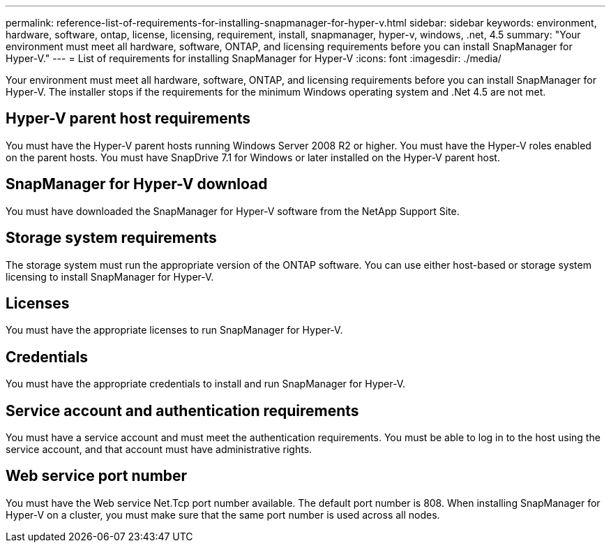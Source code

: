 ---
permalink: reference-list-of-requirements-for-installing-snapmanager-for-hyper-v.html
sidebar: sidebar
keywords: environment, hardware, software, ontap, license, licensing, requirement, install, snapmanager, hyper-v, windows, .net, 4.5
summary: "Your environment must meet all hardware, software, ONTAP, and licensing requirements before you can install SnapManager for Hyper-V." 
---
= List of requirements for installing SnapManager for Hyper-V
:icons: font
:imagesdir: ./media/

[.lead]
Your environment must meet all hardware, software, ONTAP, and licensing requirements before you can install SnapManager for Hyper-V. The installer stops if the requirements for the minimum Windows operating system and .Net 4.5 are not met.

== Hyper-V parent host requirements

You must have the Hyper-V parent hosts running Windows Server 2008 R2 or higher. You must have the Hyper-V roles enabled on the parent hosts. You must have SnapDrive 7.1 for Windows or later installed on the Hyper-V parent host.

== SnapManager for Hyper-V download

You must have downloaded the SnapManager for Hyper-V software from the NetApp Support Site.

== Storage system requirements

The storage system must run the appropriate version of the ONTAP software. You can use either host-based or storage system licensing to install SnapManager for Hyper-V.

== Licenses

You must have the appropriate licenses to run SnapManager for Hyper-V.

== Credentials

You must have the appropriate credentials to install and run SnapManager for Hyper-V.

== Service account and authentication requirements

You must have a service account and must meet the authentication requirements. You must be able to log in to the host using the service account, and that account must have administrative rights.

== Web service port number

You must have the Web service Net.Tcp port number available. The default port number is 808. When installing SnapManager for Hyper-V on a cluster, you must make sure that the same port number is used across all nodes.
